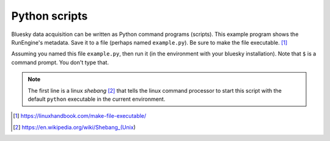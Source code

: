 Python scripts
==============

Bluesky data acquisition can be written as Python command programs (scripts).
This example program shows the RunEngine's metadata.  Save it to a file (perhaps
named ``example.py``).  Be sure to make the file executable. [#]_

.. code-block:: py
    :linenos:

    #!/usr/bin/env python
    from apsbits.demo_instrument.startup import RE

    print(f"{dict(RE.md)=!r}")

Assuming you named this file ``example.py``, then run it (in the environment
with your bluesky installation).  Note that ``$`` is a command prompt.  You don't
type that.

.. code-block:: bash
    :linenos:

    $ example.py
    I Mon-12:05:21.749: **************************************** startup
    I Mon-12:05:21.749: /home/prjemian/Documents/projects/prjemian/model_instrument/src/instrument/utils/logging_setup.py
    I Mon-12:05:21.749: Log file: /home/prjemian/Documents/projects/prjemian/model_instrument/.logs/logging.log
    I Mon-12:05:21.898: /home/prjemian/Documents/projects/prjemian/model_instrument/src/instrument/startup.py
    I Mon-12:05:21.898: /home/prjemian/Documents/projects/prjemian/model_instrument/src/instrument/utils/aps_functions.py
    I Mon-12:05:22.212: /home/prjemian/Documents/projects/prjemian/model_instrument/src/instrument/utils/helper_functions.py
    W Mon-12:05:22.284: APS DM setup file does not exist: '/home/dm/etc/dm.setup.sh'
    I Mon-12:05:22.411: /home/prjemian/Documents/projects/prjemian/model_instrument/src/instrument/core/best_effort_init.py
    I Mon-12:05:23.002: /home/prjemian/Documents/projects/prjemian/model_instrument/src/instrument/core/catalog_init.py
    I Mon-12:05:23.404: Databroker catalog: temp
    I Mon-12:05:23.405: /home/prjemian/Documents/projects/prjemian/model_instrument/src/instrument/utils/controls_setup.py
    I Mon-12:05:23.479: /home/prjemian/Documents/projects/prjemian/model_instrument/src/instrument/utils/metadata.py
    I Mon-12:05:23.479: RunEngine metadata saved in directory: /home/prjemian/.config/Bluesky_RunEngine_md
    I Mon-12:05:23.479: /home/prjemian/Documents/projects/prjemian/model_instrument/src/instrument/core/run_engine_init.py
    I Mon-12:05:23.482: using ophyd control layer: 'pyepics'
    I Mon-12:05:23.541: /home/prjemian/Documents/projects/prjemian/model_instrument/src/instrument/callbacks/spec_data_file_writer.py
    I Mon-12:05:23.541: SPEC data file: /home/prjemian/Documents/projects/prjemian/model_instrument/20241014-120523.dat
    I Mon-12:05:23.574: /home/prjemian/Documents/projects/prjemian/model_instrument/src/instrument/tests/sim_plans.py
    dict(RE.md)={'scan_id': 70, 'instrument_name': 'Most Glorious Scientific Instrument', 'login_id': 'prjemian@arf.jemian.org', 'conda_prefix': '/home/prjemian/.conda/envs/model_instrument_env', 'versions': {'apstools': '1.7.0', 'bluesky': '1.13', 'databroker': '1.2.5', 'epics': '3.5.7', 'h5py': '3.12.1', 'intake': '0.6.4', 'matplotlib': '3.9.2', 'numpy': '1.26.4', 'ophyd': '1.9.0', 'pyRestTable': '2020.0.10', 'python': '3.12.7', 'pysumreg': '1.0.6', 'spec2nexus': '2021.2.6'}, 'databroker_catalog': 'temp', 'iconfig': {'ICONFIG_VERSION': '2.0.0', 'DATABROKER_CATALOG': 'temp', 'RUN_ENGINE': {'DEFAULT_METADATA': {'beamline_id': 'instrument', 'instrument_name': 'Most Glorious Scientific Instrument', 'proposal_id': 'commissioning', 'databroker_catalog': 'temp'}, 'USE_PROGRESS_BAR': False}, 'AREA_DETECTOR': {'ALLOW_PLUGIN_WARMUP': True, 'BLUESKY_FILES_ROOT': '/path/to/data/', 'IMAGE_DIR': 'sub/directory/path', 'HDF5_FILE_TEMPLATE': '%s%s_%6.6d.h5'}, 'SPEC_DATA_FILES': {'FILE_EXTENSION': 'dat'}, 'DM_SETUP_FILE': '/home/dm/etc/dm.setup.sh', 'OPHYD': {'TIMEOUTS': {'PV_READ': 5, 'PV_WRITE': 5, 'PV_CONNECTION': 5}}, 'XMODE_DEBUG_LEVEL': 'Minimal'}, 'proposal_id': 'commissioning', 'pid': 3865585, 'beamline_id': 'instrument'}

.. note:: The first line is a linux *shebang* [#]_ that tells the
    linux command processor to start this script with the
    default ``python`` executable in the current environment.

.. [#] https://linuxhandbook.com/make-file-executable/
.. [#] https://en.wikipedia.org/wiki/Shebang_(Unix)
